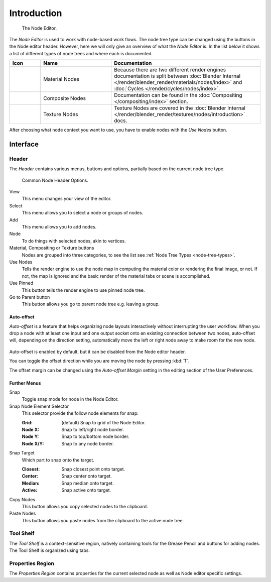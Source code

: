 
************
Introduction
************

.. figure:: /images/editors_node_example.jpg

   The Node Editor.

The *Node Editor* is used to work with node-based work flows.
The node tree type can be changed using the buttons in the Node editor header.
However, here we will only give an overview of what the *Node Editor* is.
In the list below it shows a list of different types of node trees and where each is documented.

.. _node-tree-types:

.. list-table::
   :header-rows: 1
   :class: valign
   :widths: 10 30 60

   * - Icon
     - Name
     - Documentation
   * - .. figure:: /images/icons_material.png
          :width: 35px
     - Material Nodes
     - Because there are two different render engines documentation is split between :doc:`Blender Internal
       </render/blender_render/materials/nodes/index>` and :doc:`Cycles </render/cycles/nodes/index>`.
   * - .. figure:: /images/icons_render-layers.png
          :width: 35px
     - Composite Nodes
     - Documentation can be found in the :doc:`Compositing </compositing/index>` section.
   * - .. figure:: /images/icons_texture.png
          :width: 35px
     - Texture Nodes
     - Texture Nodes are covered in the
       :doc:`Blender Internal </render/blender_render/textures/nodes/introduction>` docs.

After choosing what node context you want to use, you have to enable nodes with the *Use Nodes* button.


Interface
=========

Header
------

The *Header* contains various menus, buttons and options, partially based on the current node tree type.

.. figure:: /images/editors_node-editor_introduction_header.png

   Common Node Header Options.

View
   This menu changes your view of the editor.
Select
   This menu allows you to select a node or groups of nodes.
Add
   This menu allows you to add nodes.
Node
   To do things with selected nodes, akin to vertices.
Material, Compositing or Texture buttons
   Nodes are grouped into three categories, to see the list see :ref:`Node Tree Types <node-tree-types>`.
Use Nodes
   Tells the render engine to use the node map in computing the material color or rendering the final image,
   or not. If not, the map is ignored and the basic render of the material tabs or scene is accomplished.
Use Pinned
   This button tells the render engine to use pinned node tree.
Go to Parent button
   This button allows you go to parent node tree e.g. leaving a group.


.. _editors-nodes-usage-auto-offset:

Auto-offset
^^^^^^^^^^^

*Auto-offset* is a feature that helps organizing node layouts interactively without interrupting the user workflow.
When you drop a node with at least one input and one output socket onto an existing connection between two nodes,
auto-offset will, depending on the direction setting, automatically move the left or right node away to make room
for the new node.

.. figure:: /images/editors_node-editor_nodes_auto-offset.png

Auto-offset is enabled by default, but it can be disabled from the Node editor header.

You can toggle the offset direction while you are moving the node by pressing :kbd:`T`.

The offset margin can be changed using the *Auto-offset Margin*
setting in the editing section of the User Preferences.

.. seealso:: Example Video:

   `Auto-Offset. A workflow enhancement for Blender’s node editor. <https://vimeo.com/135125839>`__


Further Menus
^^^^^^^^^^^^^

Snap
   Toggle snap mode for node in the Node Editor.
Snap Node Element Selector
   This selector provide the follow node elements for snap:

   :Grid: (default) Snap to grid of the Node Editor.
   :Node X: Snap to left/right node border.
   :Node Y: Snap to top/bottom node border.
   :Node X/Y: Snap to any node border.

Snap Target
   Which part to snap onto the target.

   :Closest: Snap closest point onto target.
   :Center: Snap center onto target.
   :Median: Snap median onto target.
   :Active: Snap active onto target.

Copy Nodes
   This button allows you copy selected nodes to the clipboard.
Paste Nodes
   This button allows you paste nodes from the clipboard to the active node tree.


Tool Shelf
----------

The *Tool Shelf* is a context-sensitive region, natively containing tools for the Grease Pencil
and buttons for adding nodes. The Tool Shelf is organized using tabs.


Properties Region
-----------------

The *Properties Region* contains properties for the current selected node as well as Node editor specific settings.
